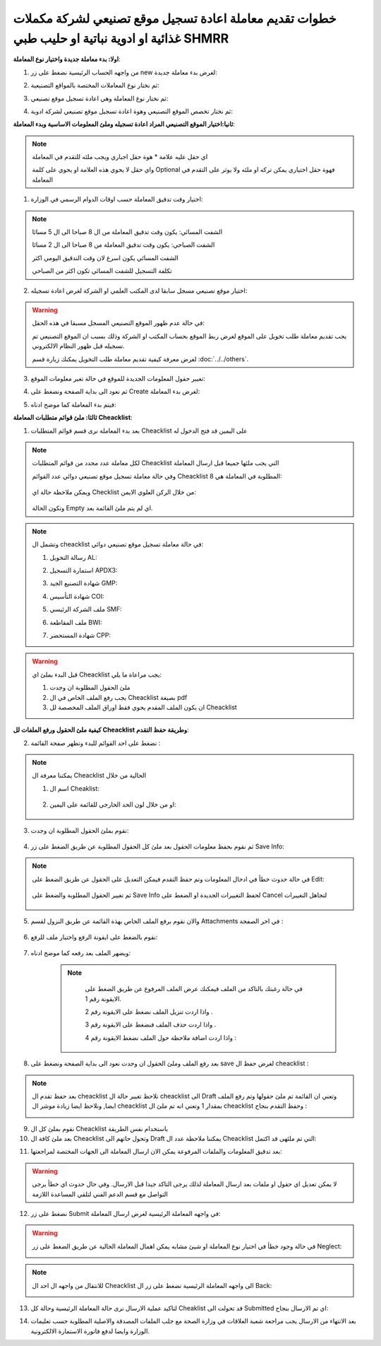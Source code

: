 خطوات تقديم معاملة اعادة تسجيل موقع تصنيعي لشركة مكملات غذائية او ادوية نباتية او حليب طبي SHMRR
=======================================================================================================

**اولا: بدء معاملة جديدة واختيار نوع المعاملة**:

1. من واجهه الحساب الرئيسية نضغط على زر new لغرض بدء معاملة جديدة:

.. image:: ../../images/company/new-sub.png

2. ثم نختار نوع المعاملات المختصة بالمواقع التصنيعية:

.. image:: ../../images/company/comp-type.png

3. ثم نختار نوع المعاملة وهي اعادة تسجيل موقع تصنيعي:

.. image:: ../../images/company/re-rigester-type.png

4. ثم نختار تخصص الموقع التصنيعي وهوة اعادة تسجيل موقع تصنيعي لشركة ادوية:

.. image:: ../../images/company/re-rig-sub-types.png


**ثانيا:اختيار الموقع التصنيعي المراد اعادة تسجيله وملئ المعلومات الاساسية وبدء المعاملة**:

.. image:: ../../images/company/comp-info-re.png

.. note::
    اي حقل عليه علامة * هوة حقل اجباري ويجب ملئه للتقدم في المعاملة

    واي حقل لا يحوي هذه العلامة او يحوي على كلمة Optional فهوة حقل اختياري يمكن تركه او ملئه ولا يوثر على التقدم في المعاملة


1. اختيار وقت تدقيق المعاملة حسب اوقات الدوام الرسمي في الوزارة:

.. image:: ../../images/company/shift-re-phrr.png

.. note::
    الشفت المسائي: يكون وقت تدقيق المعاملة من ال 8 صباحا الى ال 5 مسائا
    
    الشفت الصباحي: يكون وقت تدقيق المعاملة من 8 صباحا الى ال 2 مسائا

    الشفت المسائي يكون اسرع لان وقت التدقيق اليومي اكثر
    
    تكلفة التسجيل للشفت المسائي تكون اكثر من الصباحي

2. اختيار موقع تصنيعي مسجل سابقا لدى المكتب العلمي او الشركة لغرض اعادة تسجيله:

.. image:: ../../images/company/choose-manfacture-to-rerigester.png

.. warning::
    في حالة عدم ظهور الموقع التصنيعي المسجل مسبقا في هذه الحقل:

    يجب تقديم معاملة طلب تخويل على الموقع لغرض ربط الموقع بحساب المكتب او الشركة وذلك بسبب ان الموقع التصنيعي تم تسجيله قبل ظهور النظام الالكتروني.

    لغرض معرفة كيفية تقديم معاملة طلب التخويل يمكنك زيارة قسم :doc:`../../others`. 

3. تغيير حقول المعلومات الجديدة للموقع في حالة تغير معلومات الموقع:

.. image:: ../../images/company/new-info.png

4. ثم نعود الى بداية الصفحة ونضغط على Create لغرض بدء المعاملة:

.. image:: ../../images/company/create-phrr.png

5. فيتم بدء المعاملة كما موضح ادناه:

.. image:: ../../images/company/phrr-home.png

    
**ثالثا: ملئ قوائم متطلبات المعاملة Cheacklist**:

1. بعد بدء المعاملة نرى قسم قوائم المتطلبات Cheacklist على اليمين قد فتح الدخول له

.. image:: ../../images/company/phrr-check.png

.. note::
    لكل معاملة عدد محدد من قوائم المتطلبات Cheacklist التي يجب ملئها جميعا قبل ارسال المعاملة

    وفي حالة معاملة تسجيل موقع تصنيعي دوائي عدد القوائم Cheacklist المطلوبة في المعاملة هي  8:

        .. image:: ../../images/company/check-number-phrr.png
    
    ويمكن ملاحظة حالة اي Checklist من خلال الركن العلوي الايمن:

        .. image:: ../../images/company/ch-status.png
    
    وتكون الحالة Empty اي لم يتم ملئ القائمة بعد.

.. note::

    وتشمل ال cheacklist في حالة معاملة تسجيل موقع تصنيعي دوائي:


    1. رسالة التخويل AL:

    .. image:: ../../images/company/AL.png
    
    2. استمارة التسجيل APDX3:

    .. image:: ../../images/company/APDX3.png
    
    3. شهادة التصنيع الجيد GMP:

    .. image:: ../../images/company/GMP.png
    
    4. شهادة التأسيس COI:

    .. image:: ../../images/company/COI.png

    5. ملف الشركة الرئيسي SMF:

    .. image:: ../../images/company/SMF.png

    6. ملف المقاطعة BWI:

    .. image:: ../../images/company/BWI.png

    7. شهادة المستحضر CPP:

    .. image:: ../../images/company/CPP.png

.. warning::
    قبل البدء بملئ اي Cheacklist يجب مراعاة ما يلي:

    1. ملئ الحقول المطلوبة ان وجدت

    2. يجب رفع الملف الخاص في ال Cheacklist بصيغة pdf

    3. ان يكون الملف المقدم يحوي فقط اوراق الملف المخصصة لل Cheacklist


**كيفية ملئ الحقول ورفع الملفات لل Cheacklist وطريقة حفظ التقدم**:


2. نضغط على احد القوائم للبدء وتظهر صفحة القائمة :

    .. image:: ../../images/company/Cheacklist-page.png

.. note::

    يمكننا معرفة ال Cheacklist الحالية من خلال

    1. اسم ال Cheaklist:

        .. image:: ../../images/company/ch-name.png

    2. او من خلال لون الحد الخارجي للقائمة على اليمين:

        .. image:: ../../images/company/ch-shadow.png

3. نقوم بملئ الحقول المطلوبة ان وجدت:

    .. image:: ../../images/company/field-save.png

4. ثم نقوم بحفظ معلومات الحقول بعد ملئ كل الحقول المطلوبة عن طريق الضغط على زر Save Info:

    .. image:: ../../images/company/field.png

.. note::

    في حالة حدوث خطأ في ادخال المعلومات وتم حفظ التقدم فيمكن التعديل على الحقول عن طريق الضغط على Edit:

        .. image:: ../../images/company/edit.png
    
    ثم تغيير الحقول المطلوبة والضغط على Save Info لحفظ التغييرات الجديدة او الضغط على Cancel لتجاهل التغييرات

        .. image:: ../../images/company/cancel-save.png

5. والان نقوم برفع الملف الخاص بهذة القائمة عن طريق النزول لقسم Attachments في اخر الصفحة :

    .. image:: ../../images/company/attach.png

6. نقوم بالضغط على ايقونة الرفع واختيار ملف للرفع:

    .. image:: ../../images/company/upload.png

7. ويضهر الملف بعد رفعه كما موضح ادناه:

    .. image:: ../../images/company/upload-show.png

    .. note::

         في حالة رغبتك بالتاكد من الملف فيمكنك عرض الملف المرفوع عن طريق الضغط على الايقونة رقم 1.
         
         واذا اردت تنزيل الملف نضغط على الايقونة رقم 2 .
         
         واذا اردت حذف الملف فنضغط على الايقونة رقم 3 .
         
         واذا اردت اضافة ملاحظة حول الملف نضغط الايقونة رقم 4 :
         
        .. image:: ../../images/company/folder-icon.png

8. بعد رفع الملف وملئ الحقول ان وجدت نعود الى بداية الصفحة ونضغط على save لغرض حفظ ال cheacklist :

.. image:: ../../images/company/save-chck.png

.. note::
    بعد حفظ تقدم ال cheacklist نلاحظ تغيير حالة ال cheacklist الى Draft وتعني ان القائمة تم ملئ حقولها  وتم رفع الملف ايضا, ونلاحظ ايضا زيادة موشر ال cheacklist بمقدار 1 وتعني انه تم ملئ ال cheacklist وحفظ التقدم بنجاح :

    .. image:: ../../images/company/cheack-ch.png

9. نقوم بملئ كل ال Cheacklist باستخدام نفس الطريقة

10. بعد ملئ كافة ال Cheacklist وتحول حاتهم الى  Draft يمكننا ملاحظة عدد ال Cheacklist التي تم ملئهى قد اكتمل:

.. image:: ../../images/company/all-check.png

11. بعد تدقيق المعلومات والملفات المرفوعة يمكن الان ارسال المعاملة الى الجهات المختصة لمراجعتها:

.. warning::
    لا يمكن تعديل اي حقول او ملفات بعد ارسال المعاملة لذلك يرجى التاكد جيدا قبل الارسال.
    وفي حال حدوث اي خطأ يرجى التواصل مع قسم الدعم الفني لتلقي المساعدة اللازمة

12. نضغط على زر Submit  في واجهه المعاملة الرئيسية لغرض ارسال المعاملة:

.. image:: ../../images/company/submit.png

.. warning::
    في حالة وجود خطأ في اختيار نوع المعاملة او شيئ مشابه يمكن اهمال المعاملة الحالية عن طريق الضغط على زر Neglect:

    .. image:: ../../images/company/neglict.png

.. note::
    للانتقال من واجهه ال احد ال Cheacklist الى واجهه المعاملة الرئيسية نضغط على زر ال Back:

    .. image:: ../../images/company/back.png

13. لتاكيد عملية الارسال نرى حالة المعاملة الرئيسية وحالة كل Cheaklist  قد تحولت الى Submitted اي تم الارسال بنجاح:

.. image:: ../../images/company/f-submit.png

14. بعد الانتهاء من الارسال يجب مراجعة شعبة العلاقات في وزارة الصحة مع جلب الملفات المصدقة والاصلية المطلوبة حسب تعليمات الوزارة وايضا لدفع فاتورة الاستمارة الالكترونية.

